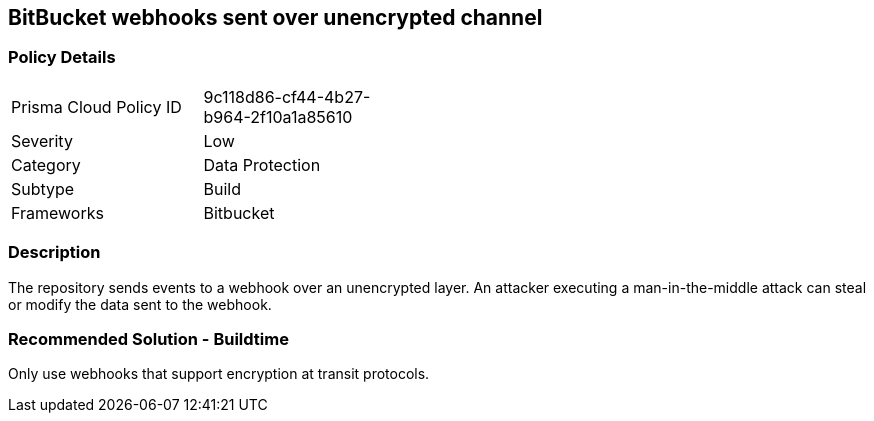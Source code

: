 == BitBucket webhooks sent over unencrypted channel

=== Policy Details 

[width=45%]
[cols="1,1"]
|=== 

|Prisma Cloud Policy ID 
|9c118d86-cf44-4b27-b964-2f10a1a85610 

|Severity
|Low 
// add severity level

|Category
|Data Protection 
// add category+link

|Subtype
|Build
// add subtype-build/runtime

|Frameworks
|Bitbucket

|=== 

=== Description 

The repository sends events to a webhook over an unencrypted layer. An attacker executing a man-in-the-middle attack can steal or modify the data sent to the webhook.

=== Recommended Solution - Buildtime

Only use webhooks that support encryption at transit protocols.










